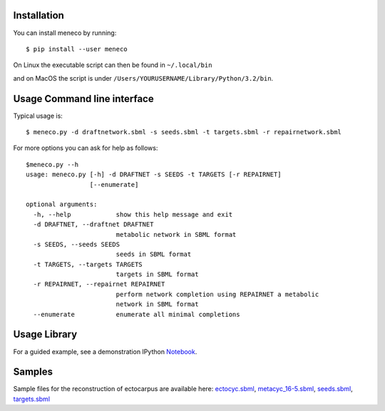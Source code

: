 Installation
============


You can install meneco by running::

	$ pip install --user meneco

On Linux the executable script can then be found in ``~/.local/bin``

and on MacOS the script is under ``/Users/YOURUSERNAME/Library/Python/3.2/bin``.


Usage Command line interface
============================

Typical usage is::

	$ meneco.py -d draftnetwork.sbml -s seeds.sbml -t targets.sbml -r repairnetwork.sbml 

For more options you can ask for help as follows::

        $meneco.py --h
        usage: meneco.py [-h] -d DRAFTNET -s SEEDS -t TARGETS [-r REPAIRNET]
                         [--enumerate]

        optional arguments:
          -h, --help            show this help message and exit
          -d DRAFTNET, --draftnet DRAFTNET
                                metabolic network in SBML format
          -s SEEDS, --seeds SEEDS
                                seeds in SBML format
          -t TARGETS, --targets TARGETS
                                targets in SBML format
          -r REPAIRNET, --repairnet REPAIRNET
                                perform network completion using REPAIRNET a metabolic
                                network in SBML format
          --enumerate           enumerate all minimal completions


Usage Library
=============

For a guided example, see a demonstration IPython Notebook_.

.. _Notebook: http://nbviewer.jupyter.org/github/bioasp/meneco/blob/master/meneco.ipynb


Samples
=======

Sample files for the reconstruction of ectocarpus are available here: ectocyc.sbml_, metacyc_16-5.sbml_, seeds.sbml_, targets.sbml_

.. _ectocyc.sbml: http://bioasp.github.io/downloads/samples/ectodata/ectocyc.sbml
.. _metacyc_16-5.sbml: http://bioasp.github.io/downloads/samples/ectodata/metacyc_16-5.sbml
.. _seeds.sbml: http://bioasp.github.io/downloads/samples/ectodata/seeds.sbml
.. _targets.sbml: http://bioasp.github.io/downloads/samples/ectodata/targets.sbml
